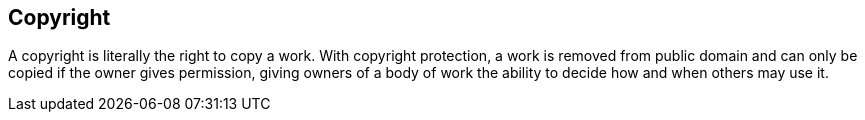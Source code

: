 [preface]
[role="copyright"]

== Copyright

A copyright is literally the right to copy a work. With copyright protection, a work is removed from public domain and can only be copied if the owner gives permission, giving owners of a body of work the ability to decide how and when others may use it.
